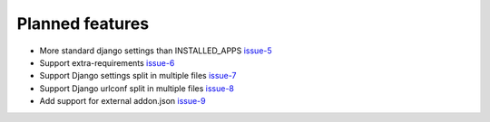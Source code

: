 .. _todo:

################
Planned features
################

* More standard django settings than INSTALLED_APPS `issue-5`_
* Support extra-requirements `issue-6`_
* Support Django settings split in multiple files `issue-7`_
* Support Django urlconf split in multiple files `issue-8`_
* Add support for external addon.json `issue-9`_




.. _issue-5: https://github.com/nephila/django-app-enabler/issues/5
.. _issue-6: https://github.com/nephila/django-app-enabler/issues/6
.. _issue-7: https://github.com/nephila/django-app-enabler/issues/7
.. _issue-8: https://github.com/nephila/django-app-enabler/issues/8
.. _issue-9: https://github.com/nephila/django-app-enabler/issues/9
